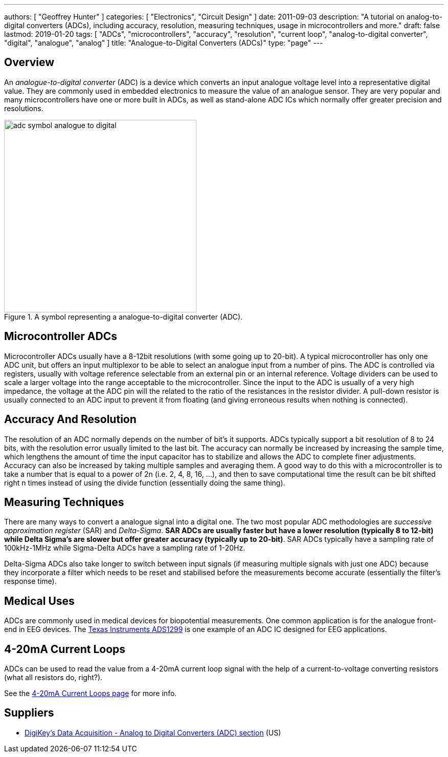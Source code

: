 ---
authors: [ "Geoffrey Hunter" ]
categories: [ "Electronics", "Circuit Design" ]
date: 2011-09-03
description: "A tutorial on analog-to-digital converters (ADCs), including accuracy, resolution, measuring techniques, usage in microcontrollers and more."
draft: false
lastmod: 2019-01-20
tags: [ "ADCs", "microcontrollers", "accuracy", "resolution", "current loop", "analog-to-digital converter", "digital", "analogue", "analog" ]
title: "Analogue-to-Digital Converters (ADCs)"
type: "page"
---

## Overview

An _analogue-to-digital converter_ (ADC) is a device which converts an input analogue voltage level into a representative digital value. They are commonly used in embedded electronics to measure the value of an analogue sensor. They are very popular and many microcontrollers have one or more built in ADCs, as well as stand-alone ADC ICs which normally offer greater precision and resolutions.

.A symbol representing a analogue-to-digital converter (ADC).
image::adc-symbol-analogue-to-digital.png[width=376px]

## Microcontroller ADCs

Microcontroller ADCs usually have a 8-12bit resolutions (with some going up to 20-bit). A typical microcontroller has only one ADC unit, but offers an input multiplexor to be able to select an analogue input from a number of pins. The ADC is controlled via registers, usually with voltage reference selectable from an external pin or an internal reference. Voltage dividers can be used to scale a larger voltage into the range acceptable to the microcontroller. Since the input to the ADC is usually of a very high impedance, the voltage at the ADC pin will the related to the ratio of the resistances in the resistor divider. A pull-down resistor is usually connected to an ADC input to prevent it from floating (and giving erroneous results when nothing is connected).

## Accuracy And Resolution

The resolution of an ADC normally depends on the number of bit's it supports. ADCs typically support a bit resolution of 8 to 24 bits, with the resolution error usually limited to the last bit. The accuracy can normally be increased by increasing the sample time, which lengthens the amount of time the input capacitor has to stabilize and allows the ADC to complete finer adjustments. Accuracy can also be increased by taking multiple samples and averaging them. A good way to do this with a microcontroller is to take a number that is equal to a power of 2n (i.e. 2, 4, 8, 16, ...), and then to save computational time the result can be bit shifted right n times instead of using the divide function (essentially doing the same thing).

## Measuring Techniques

There are many ways to convert a analogue signal into a digital one. The two most popular ADC methodologies are _successive approximation register_ (SAR) and _Delta-Sigma_. **SAR ADCs are usually faster but have a lower resolution (typically 8 to 12-bit) while Delta Sigma's are slower but offer greater accuracy (typically up to 20-bit)**. SAR ADCs typically have a sampling rate of 100kHz-1MHz while Sigma-Delta ADCs have a sampling rate of 1-20Hz.

Delta-Sigma ADCs also take longer to switch between input signals (if measuring multiple signals with just one ADC) because they incorporate a filter which needs to be reset and stabilised before the measurements become accurate (essentially the filter's response time).

## Medical Uses

ADCs are commonly used in medical devices for biopotential measurements. One common application is for the analogue front-end in EEG devices. The link:http://www.ti.com/product/ads1299[Texas Instruments ADS1299] is one example of an ADC IC designed for EEG applications.

## 4-20mA Current Loops

ADCs can be used to read the value from a 4-20mA current loop signal with the help of a current-to-voltage converting resistors (what all resistors do, right?).

See the link:/electronics/communication-protocols/4-20ma-current-loops[4-20mA Current Loops page] for more info.

## Suppliers

* link:https://www.digikey.com/products/en/integrated-circuits-ics/data-acquisition-analog-to-digital-converters-adc/700[DigiKey's Data Acquisition - Analog to Digital Converters (ADC) section] (US)